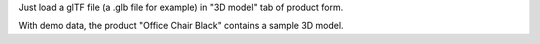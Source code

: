 Just load a glTF file (a .glb file for example) in "3D model" tab of product form.

With demo data, the product "Office Chair Black" contains a sample 3D model.
